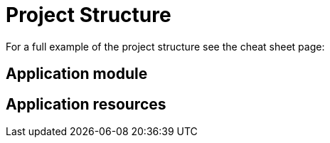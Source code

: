 = Project Structure

////
* application-descriptor
* yaml
* resources
* installer

////

For a full example of the project structure see the cheat sheet page:

== Application module

////
* package application
* component aanmaken die een LOG.info() via @Slf4j doet
* na het opstarten wordt de LOG getoond
////

== Application resources

////
* message source file
* replace LOG.info with message and @Autowire MessageSource
* use @RequiredArgsConstructor
////
